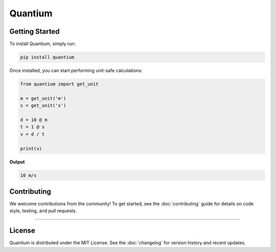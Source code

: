 .. quantium documentation master file, created by
   sphinx-quickstart on Wed Oct  8 19:59:28 2025.
   You can adapt this file completely to your liking, but it should at least
   contain the root `toctree` directive.

Quantium
=======================

.. raw:: html

   <div class="intro-container">
      <img src="_static/quantium_logo.png" alt="Quantium Logo">
      <div>
        <p><strong>Welcome to Quantium</strong> — a lightweight Python library for mathematical and scientific computations 
        with units. It enables dimensional analysis and unit-safe calculations through a simple, dependency-minimal design. 
        NumPy integration is planned for future releases..</p>
      </div>
   </div>



Getting Started
---------------

To install Quantium, simply run:

.. code-block:: bash

   pip install quantium

Once installed, you can start performing unit-safe calculations:

.. code-block:: python

   from quantium import get_unit

   m = get_unit('m')
   s = get_unit('s')

   d = 10 @ m
   t = 1 @ s
   v = d / t

   print(v)

**Output**

.. code-block:: none

   10 m/s


Contributing
------------

We welcome contributions from the community!  
To get started, see the :doc:`contributing` guide for details on code style, testing, and pull requests.

----

License
-------

Quantium is distributed under the MIT License.  
See the :doc:`changelog` for version history and recent updates.
